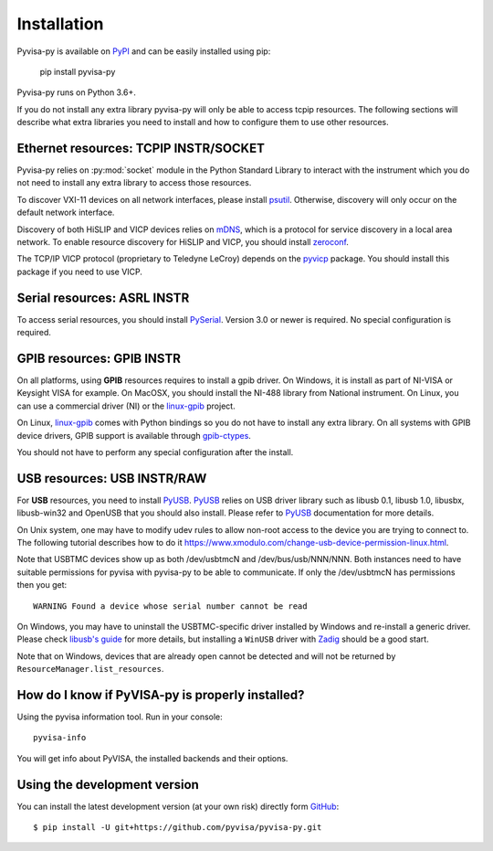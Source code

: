 .. _installation:


Installation
============

Pyvisa-py is available on PyPI_ and can be easily installed using pip:

    pip install pyvisa-py


Pyvisa-py runs on Python 3.6+.

If you do not install any extra library pyvisa-py will only be able to access
tcpip resources. The following sections will describe what extra libraries you
need to install and how to configure them to use other resources.


Ethernet resources: TCPIP INSTR/SOCKET
--------------------------------------

Pyvisa-py relies on :py:mod:`socket` module in the Python Standard Library to
interact with the instrument which you do not need to install any extra library
to access those resources.

To discover VXI-11 devices on all network interfaces, please install
`psutil`_. Otherwise, discovery will only occur on the default network
interface.

Discovery of both HiSLIP  and VICP devices relies on `mDNS`_, which is a protocol for
service discovery in a local area network.  To enable resource
discovery for HiSLIP and VICP, you should install `zeroconf`_.

The TCP/IP VICP protocol (proprietary to Teledyne LeCroy) depends on
the `pyvicp`_ package.  You should install this package if you need to
use VICP.


Serial resources: ASRL INSTR
----------------------------

To access serial resources, you should install PySerial_. Version 3.0 or newer
is required. No special configuration is required.


GPIB resources: GPIB INSTR
--------------------------

On all platforms, using **GPIB** resources requires to install a gpib driver.
On Windows, it is install as part of NI-VISA or Keysight VISA for example. On
MacOSX, you should install the NI-488 library from National instrument. On
Linux, you can use a commercial driver (NI) or the `linux-gpib`_ project.

On Linux, `linux-gpib`_ comes with Python bindings so you do not have to
install any extra library.
On all systems with GPIB device drivers, GPIB support is available through
`gpib-ctypes`_.

You should not have to perform any special configuration after the install.


USB resources: USB INSTR/RAW
----------------------------

For **USB** resources, you need to install PyUSB_. PyUSB_ relies on USB driver
library such as libusb 0.1, libusb 1.0, libusbx, libusb-win32 and OpenUSB
that you should also install. Please refer to PyUSB_ documentation for more
details.

On Unix system, one may have to modify udev rules to allow non-root access to
the device you are trying to connect to. The following tutorial describes how
to do it https://www.xmodulo.com/change-usb-device-permission-linux.html.

Note that USBTMC devices show up as both /dev/usbtmcN and /dev/bus/usb/NNN/NNN.
Both instances need to have suitable permissions for pyvisa with pyvisa-py to
be able to communicate. If only the /dev/usbtmcN has permissions then you get::

  WARNING Found a device whose serial number cannot be read

On Windows, you may have to uninstall the USBTMC-specific driver installed by
Windows and re-install a generic driver. Please check `libusb's guide`_ for more
details, but installing a ``WinUSB`` driver with Zadig_ should be a good start.

Note that on Windows, devices that are already open cannot be detected and will
not be returned by ``ResourceManager.list_resources``.


How do I know if PyVISA-py is properly installed?
-------------------------------------------------

Using the pyvisa information tool. Run in your console::

  pyvisa-info

You will get info about PyVISA, the installed backends and their options.


Using the development version
-----------------------------

You can install the latest development version (at your own risk) directly
form GitHub_::

    $ pip install -U git+https://github.com/pyvisa/pyvisa-py.git


.. _PySerial: https://pythonhosted.org/pyserial/
.. _PyVISA: http://pyvisa.readthedocs.org/
.. _PyUSB: https://github.com/pyusb/pyusb
.. _PyPI: https://pypi.python.org/pypi/PyVISA-py
.. _GitHub: https://github.com/pyvisa/pyvisa-py
.. _`National Instruments's VISA`: http://ni.com/visa/
.. _`LibreVISA`: http://www.librevisa.org/
.. _`issue tracker`: https://github.com/pyvisa/pyvisa-py/issues
.. _`linux-gpib`: http://linux-gpib.sourceforge.net/
.. _`gpib-ctypes`: https://pypi.org/project/gpib-ctypes/
.. _`psutil`: https://pypi.org/project/psutil/
.. _`mDNS`: https://en.wikipedia.org/wiki/Multicast_DNS
.. _`zeroconf`: https://pypi.org/project/zeroconf/
.. _`pyvicp`: https://pypi.org/project/pyvicp/
.. _`libusb's guide`: https://github.com/libusb/libusb/wiki/Windows#user-content-How_to_use_libusb_on_Windows
.. _`Zadig`: https://zadig.akeo.ie/
